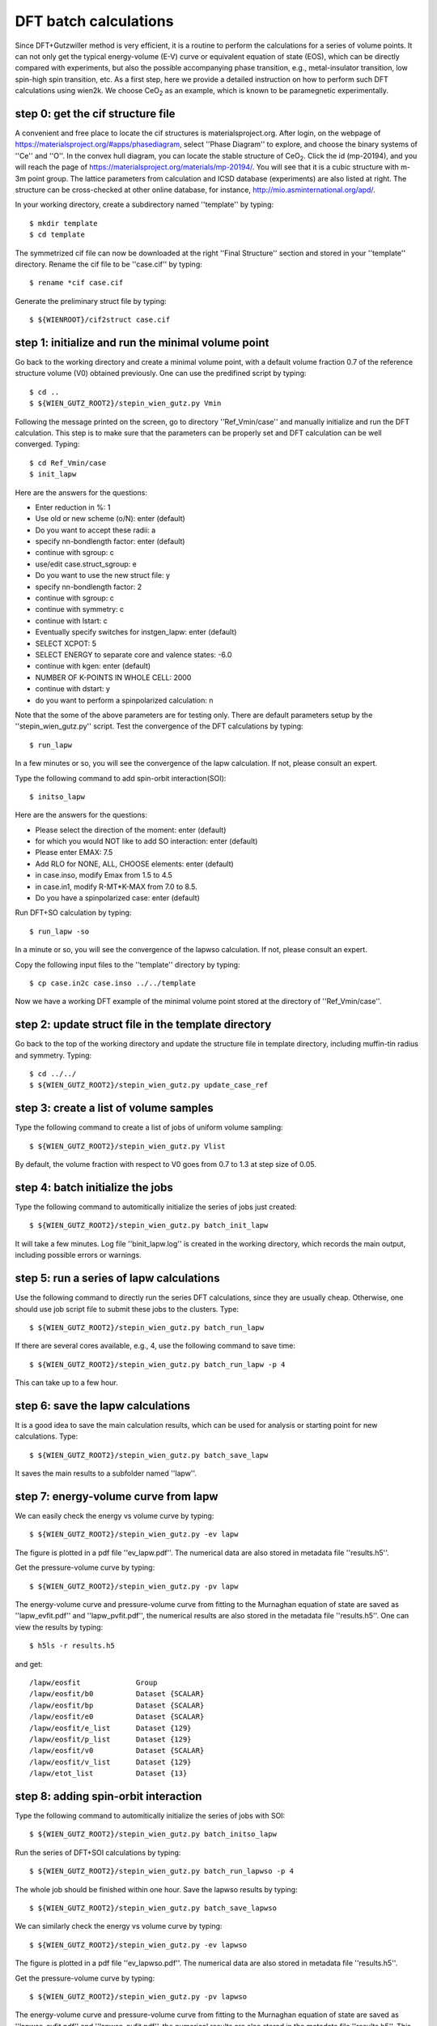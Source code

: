 DFT batch calculations
----------------------

Since DFT+Gutzwiller method is very efficient, 
it is a routine to perform the calculations for a series of volume points.
It can not only get the typical energy-volume (E-V) curve 
or equivalent equation of state (EOS), 
which can be directly compared with experiments,
but also the possible accompanying phase transition, 
e.g., metal-insulator transition, low spin-high spin transition, etc.
As a first step, here we provide a detailed instruction
on how to perform such DFT calculations using wien2k.
We choose CeO\ :sub:`2` as an example, 
which is known to be paramegnetic experimentally.


step 0: get the cif structure file
==================================

A convenient and free place to locate the cif structures is 
materialsproject.org. 
After login, on the webpage of https://materialsproject.org/#apps/phasediagram,
select ''Phase Diagram'' to explore, 
and choose the binary systems of ''Ce'' and ''O''. 
In the convex hull diagram, you can locate 
the stable structure of CeO\ :sub:`2`.
Click the id (mp-20194), and you will reach the page of 
https://materialsproject.org/materials/mp-20194/. 
You will see that it is a cubic structure with m-3m point group. 
The lattice parameters from calculation and ICSD database (experiments) 
are also listed at right. 
The structure can be cross-checked at other online database, 
for instance, http://mio.asminternational.org/apd/.

In your working directory, create a subdirectory named ''template'' by typing::

    $ mkdir template
    $ cd template

The symmetrized cif file can now be downloaded 
at the right ''Final Structure'' section 
and stored in your ''template'' directory.
Rename the cif file to be ''case.cif'' by typing::

    $ rename *cif case.cif

Generate the preliminary struct file by typing::

    $ ${WIENROOT}/cif2struct case.cif


step 1: initialize and run the minimal volume point
===================================================

Go back to the working directory and create a minimal volume point,
with a default volume fraction 0.7 of the reference structure volume 
(V0) obtained previously. 
One can use the predifined script by typing::

    $ cd ..
    $ ${WIEN_GUTZ_ROOT2}/stepin_wien_gutz.py Vmin

Following the message printed on the screen, go to directory ''Ref_Vmin/case''
and manually initialize and run the DFT calculation. 
This step is to make sure that the parameters can be properly set 
and DFT calculation can be well converged. Typing::

    $ cd Ref_Vmin/case
    $ init_lapw

Here are the answers for the questions: 

* Enter reduction in %: 1
* Use old or new scheme (o/N): enter (default)
* Do you want to accept these radii: a
* specify nn-bondlength factor: enter (default)
* continue with sgroup: c
* use/edit case.struct_sgroup: e
* Do you want to use the new struct file: y
* specify nn-bondlength factor: 2
* continue with sgroup: c
* continue with symmetry: c
* continue with lstart: c
* Eventually specify switches for instgen_lapw: enter (default)
* SELECT XCPOT: 5
* SELECT ENERGY to separate core and valence states: -6.0
* continue with kgen: enter (default)
* NUMBER OF K-POINTS IN WHOLE CELL: 2000
* continue with dstart: y
* do you want to perform a spinpolarized calculation: n

Note that the some of the above parameters are for testing only.
There are default parameters setup by the ''stepin_wien_gutz.py'' script.
Test the convergence of the DFT calculations by typing::

    $ run_lapw

In a few minutes or so, you will see the convergence of the lapw calculation.
If not, please consult an expert.

Type the following command to add spin-orbit interaction(SOI)::

    $ initso_lapw

Here are the answers for the questions:

* Please select the direction of the moment: enter (default)
* for which you would NOT like to add SO interaction: enter (default)
* Please enter EMAX: 7.5
* Add RLO for NONE, ALL, CHOOSE elements: enter (default)
* in case.inso, modify Emax from 1.5 to 4.5
* in case.in1, modify R-MT*K-MAX from 7.0 to 8.5.
* Do you have a spinpolarized case: enter (default)

Run DFT+SO calculation by typing::

    $ run_lapw -so

In a minute or so, you will see the convergence of the lapwso calculation.
If not, please consult an expert.

Copy the following input files to the ''template'' directory by typing::

    $ cp case.in2c case.inso ../../template

Now we have a working DFT example of the minimal volume point 
stored at the directory of ''Ref_Vmin/case''.


step 2: update struct file in the template directory
====================================================

Go back to the top of the working directory and update the structure file 
in template directory, including muffin-tin radius and symmetry. Typing::

    $ cd ../../
    $ ${WIEN_GUTZ_ROOT2}/stepin_wien_gutz.py update_case_ref


step 3: create a list of volume samples
=======================================

Type the following command to create a list of jobs 
of uniform volume sampling::

    $ ${WIEN_GUTZ_ROOT2}/stepin_wien_gutz.py Vlist

By default, the volume fraction with respect to V0 goes from 0.7 to 1.3 
at step size of 0.05. 


step 4: batch initialize the jobs
=================================

Type the following command to automitically initialize 
the series of jobs just created::

    $ ${WIEN_GUTZ_ROOT2}/stepin_wien_gutz.py batch_init_lapw

It will take a few minutes. 
Log file ''binit_lapw.log'' is created in the working directory,
which records the main output, including possible errors or warnings.


step 5: run a series of lapw calculations
=========================================

Use the following command to directly run the series DFT calculations, 
since they are usually cheap. 
Otherwise, one should use job script file to submit these jobs 
to the clusters. Type::

    $ ${WIEN_GUTZ_ROOT2}/stepin_wien_gutz.py batch_run_lapw

If there are several cores available, e.g., 4,
use the following command to save time::

    $ ${WIEN_GUTZ_ROOT2}/stepin_wien_gutz.py batch_run_lapw -p 4

This can take up to a few hour.


step 6: save the lapw calculations
==================================

It is a good idea to save the main calculation results, 
which can be used for analysis or starting point for new calculations.
Type::

    $ ${WIEN_GUTZ_ROOT2}/stepin_wien_gutz.py batch_save_lapw

It saves the main results to a subfolder named ''lapw''.


step 7: energy-volume curve from lapw 
=====================================

We can easily check the energy vs volume curve by typing::

    $ ${WIEN_GUTZ_ROOT2}/stepin_wien_gutz.py -ev lapw

The figure is plotted in a pdf file ''ev_lapw.pdf''.
The numerical data are also stored in metadata file ''results.h5''.

Get the pressure-volume curve by typing::

    $ ${WIEN_GUTZ_ROOT2}/stepin_wien_gutz.py -pv lapw

The energy-volume curve and pressure-volume curve 
from fitting to the Murnaghan equation of state are saved as 
''lapw_evfit.pdf'' and ''lapw_pvfit.pdf'', 
the numerical results are also stored in the metadata file ''results.h5''.
One can view the results by typing::

    $ h5ls -r results.h5

and get:: 

    /lapw/eosfit             Group
    /lapw/eosfit/b0          Dataset {SCALAR}
    /lapw/eosfit/bp          Dataset {SCALAR}
    /lapw/eosfit/e0          Dataset {SCALAR}
    /lapw/eosfit/e_list      Dataset {129}
    /lapw/eosfit/p_list      Dataset {129}
    /lapw/eosfit/v0          Dataset {SCALAR}
    /lapw/eosfit/v_list      Dataset {129}
    /lapw/etot_list          Dataset {13}


step 8: adding spin-orbit interaction
=====================================

Type the following command to automitically initialize
the series of jobs with SOI::

    $ ${WIEN_GUTZ_ROOT2}/stepin_wien_gutz.py batch_initso_lapw

Run the series of DFT+SOI calculations by typing::

    $ ${WIEN_GUTZ_ROOT2}/stepin_wien_gutz.py batch_run_lapwso -p 4

The whole job should be finished within one hour.
Save the lapwso results by typing::

    $ ${WIEN_GUTZ_ROOT2}/stepin_wien_gutz.py batch_save_lapwso

We can similarly check the energy vs volume curve by typing::

    $ ${WIEN_GUTZ_ROOT2}/stepin_wien_gutz.py -ev lapwso

The figure is plotted in a pdf file ''ev_lapwso.pdf''.
The numerical data are also stored in metadata file ''results.h5''.

Get the pressure-volume curve by typing::

    $ ${WIEN_GUTZ_ROOT2}/stepin_wien_gutz.py -pv lapwso

The energy-volume curve and pressure-volume curve
from fitting to the Murnaghan equation of state are saved as
''lapwso_evfit.pdf'' and ''lapwso_pvfit.pdf'',
the numerical results are also stored in the metadata file ''results.h5''.
This concludes this tutorial for wien2k calculations.
